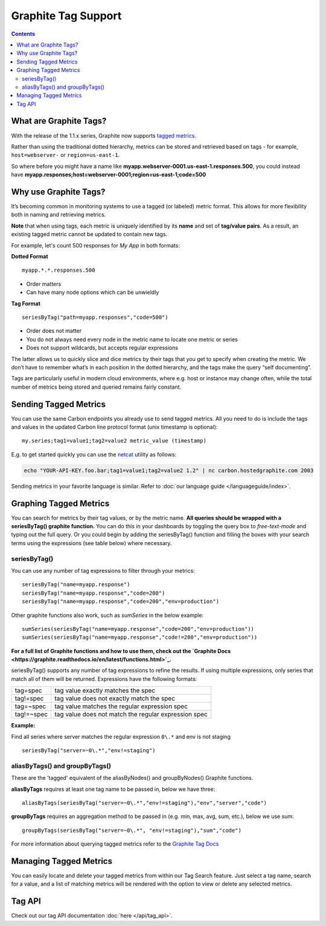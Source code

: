 
Graphite Tag Support
====================

.. contents::


What are Graphite Tags?
-----------------------
With the release of the 1.1.x series, Graphite now supports `tagged metrics <https://graphite.readthedocs.io/en/latest/tags.html>`_.

Rather than using the traditional dotted hierarchy, metrics can be stored and retrieved based on tags - for example, ``host=webserver-`` or ``region=us-east-1``.

So where before you might have a name like **myapp.webserver-0001.us-east-1.responses.500**, you could instead have **myapp.responses;host=webserver-0001;region=us-east-1;code=500**


Why use Graphite Tags?
----------------------

It’s becoming common in monitoring systems to use a tagged (or labeled) metric format. This allows for more flexibility both in naming and retrieving metrics.

**Note** that when using tags, each metric is uniquely identified by its **name** and set of **tag/value pairs**. As a result, an existing tagged metric cannot be updated to contain new tags.

For example, let's count 500 responses for `My App` in both formats:

**Dotted Format**

::

 myapp.*.*.responses.500

* Order matters
* Can have many node options which can be unwieldly

**Tag Format**

::

 seriesByTag("path=myapp.responses","code=500")

* Order does not matter
* You do not always need every node in the metric name to locate one metric or series
* Does not support wildcards, but accepts regular expressions

The latter allows us to quickly slice and dice metrics by their tags that you get to specify when creating the metric. We don’t have to remember what’s in each position in the dotted hierarchy, and the tags make the query “self documenting”.

Tags are particularly useful in modern cloud environments, where e.g. host or instance may change often, while the total number of metrics being stored and queried remains fairly constant.



Sending Tagged Metrics
----------------------

You can use the same Carbon endpoints you already use to send tagged metrics. All you need to do is include the tags and values in the updated Carbon line protocol format (unix timestamp is optional):
::

  my.series;tag1=value1;tag2=value2 metric_value (timestamp)

E.g. to get started quickly you can use the `netcat <http://netcat.sourceforge.net/>`_ utility as follows:

.. code-block:: bash

    echo "YOUR-API-KEY.foo.bar;tag1=value1;tag2=value2 1.2" | nc carbon.hostedgraphite.com 2003

Sending metrics in your favorite language is similar. Refer to :doc:`our language guide </languageguide/index>`.

Graphing Tagged Metrics
-----------------------

You can search for metrics by their tag values, or by the metric name. **All queries should be wrapped with a seriesByTag() graphite function.** You can do this in your dashboards by toggling the query box to `free-text-mode` and typing out the full query. Or you could begin by adding the seriesByTag() function and filling the boxes with your search terms using the expressions (see table below) where necessary.

.. index:: seriesbytag

seriesByTag()
+++++++++++++

You can use any number of tag expressions to filter through your metrics:

::

  seriesByTag("name=myapp.response")
  seriesByTag("name=myapp.response","code=200")
  seriesByTag("name=myapp.response","code=200","env=production")

.. figure:: ../docimg/tags/name.png
   :width: 700px
   :alt: Using "name" tag
   :align: center

.. figure:: ../docimg/tags/code.png
   :width: 700px
   :alt: Using "code" tag
   :align: center

Other graphite functions also work, such as `sumSeries` in the below example:

::

  sumSeries(seriesByTag("name=myapp.response","code=200","env=production"))
  sumSeries(seriesByTag("name=myapp.response","code!=200","env=production"))

.. figure:: ../docimg/tags/sum.png
   :width: 700px
   :alt: Using "code" tag
   :align: center

**For a full list of Graphite functions and how to use them, check out the `Graphite Docs <https://graphite.readthedocs.io/en/latest/functions.html>`_.**


seriesByTag() supports any number of tag expressions to refine the results. If using multiple expressions, only series that match all of them will be returned. Expressions have the following formats:

+------------+---------------------------------------------------------+
|tag=spec    |tag value exactly matches the spec                       |
+------------+---------------------------------------------------------+
|tag!=spec   |tag value does not exactly match the spec                |
+------------+---------------------------------------------------------+
|tag=~spec   |tag value matches the regular expression spec            |
+------------+---------------------------------------------------------+
|tag!=~spec  |tag value does not match the regular expression spec     |
+------------+---------------------------------------------------------+

**Example:**

Find all series where server matches the regular expression ``0\.*`` and env is not staging

::

  seriesByTag("server=~0\.*","env!=staging")

.. figure:: ../docimg/tags/expression.png
   :width: 700px
   :alt: Using expressions to filter returned series
   :align: center

.. index:: aliasbytags, groupbytags

aliasByTags() and groupByTags()
+++++++++++++++++++++++++++++++

These are the 'tagged' equivalent of the aliasByNodes() and groupByNodes() Graphite functions.

**aliasByTags** requires at least one tag name to be passed in, below we have three:

::

  aliasByTags(seriesByTag("server=~0\.*","env!=staging"),"env","server","code")

.. figure:: ../docimg/tags/alias.png
   :width: 700px
   :alt: Using "code
   :align: center

**groupByTags** requires an aggregation method to be passed in (e.g. min, max, avg, sum, etc.), below we use sum:

::

  groupByTags(seriesByTag("server=~0\.*", "env!=staging"),"sum","code")

.. figure:: ../docimg/tags/group.png
   :width: 700px
   :alt: Using "code
   :align: center

For more information about querying tagged metrics refer to the `Graphite Tag Docs <https://graphite.readthedocs.io/en/latest/tags.html#querying>`_


Managing Tagged Metrics
-----------------------

You can easily locate and delete your tagged metrics from within our Tag Search feature. Just select a tag name, search for a value, and a list of matching metrics will be rendered with the option to view or delete any selected metrics.

.. figure:: ../docimg/tags/tag_search_feature.png
   :width: 100%
   :alt: Tag Search feature
   :align: center


Tag API
-------

Check out our tag API documentation :doc:`here </api/tag_api>`.

.. raw:: html

    <script src="../_static/uid_prefix.js"></script>
